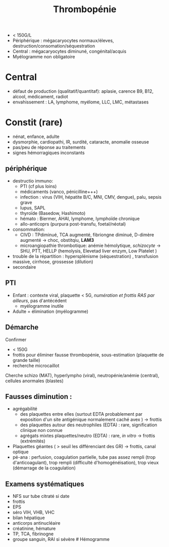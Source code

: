 :PROPERTIES:
:ID:       0ef328ad-22c8-4b16-a525-12d0c5c70d1f
:END:
#+title: Thrombopénie
- < 150G/L
- Périphérique : mégacaryocytes normaux/éleves,
  destruction/consomation/séquestration
- Central : mégacaryocytes diminuné, congénital/acquis
- Myélogramme non obligatoire

* Central
- défaut de production (qualitatif/quantitaf): aplasie, carence B9, B12,
  alcool, médicament, radiot
- envahissement : LA, lymphome, myélome, LLC, LMC, métastases

* Constit (rare)
- nénat, enfance, adulte
- dysmorphie, cardiopathi, IR, surdité, cataracte, anomalie osseuse
- pas/peu de réponse au traitements
- signes hémorragiques inconstants

** périphérique
- destructio immuno:
  - PTI (cf plus loins)
  - médicaments (vanco, pénicilline+++)
  - infection : virus (VIH, hépatite B/C, MNI, CMV, dengue), palu,
    sepsis grave
  - lupus, SAPL
  - thyroïde (Basedow, Hashimoto)
  - hémato : Biermer, AHAI, lymphome, lymphoïde chronique
  - allo-anticoprs (purpura post-transfu, foetal/néotal)
- consommation:
  - CIVD : TPdiminué, TCA augmenté, fibriongne diminué, D-dimère
    augmenté -> choc, obstitqiu, *LAM3*
  - microangiopathie thrombotique: anémie hémolytique, /schizocyte/ ->
    SHU, PTT, HELLP (hemolysis, Elevetad liver enzym, Low Platelet )
- trouble de la répartition : hypersplénisme (séquestration) ,
  transfusion massive, cirrhose, grossesse (dilution)
- secondaire

** PTI
- Enfant : contexte viral, plaquette < 5G, /numération et frottis RAS
  par ailleurs/, pas d'antécédent
  - myélogramme inutile
- Adulte = élimination (myélogramme)

** Démarche
Confirmer

- < 150G
- frottis pour éliminer fausse thrombopénie, sous-estimation (plaquette
  de grande taille)
- recherche microcaillot

Cherche schizo (MAT), hyperlympho (viral), neutropénie/anémie (central),
cellules anormales (blastes)

** Fausses diminution :
- agrégabilité
  - des plaquettes entre elles (surtout EDTA probablement par exposition
    d'un site antigénique normalement caché avex ) -> frottis
  - des plaquettes autour des neutrophiles (EDTA) : rare, signification
    clinique non connue
  - agrégats mixtes plaquettes/neutro (EDTA) : rare, /in vitro/ ->
    frottis (extrémités)
- Plaquettes géantes ( > seuil les différenciant des GR) -> frottis,
  canal optique
- pé-ana : perfusion, coagulation partielle, tube pas assez rempli (trop
  d'anticoagulant), trop rempli (difficulté d'homogénéisation), trop
  vieux (démarrage de la coagulation)

** Examens systématiques
- NFS sur tube citraté si date
- frottis
- EPS
- séro VIH, VHB, VHC
- bilan hépatique
- anticorps antinucléaire
- créatinine, hémature
- TP, TCA, fibrinogne
- groupe sanguin, RAI si sévère # Hémogramme
